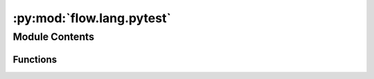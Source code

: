:py:mod:`flow.lang.pytest`
==========================

.. py:module:: flow.lang.pytest

.. autoapi-nested-parse::

   Support for testing with pytest



Module Contents
---------------


Functions
~~~~~~~~~

.. autoapisummary::

   flow.lang.pytest.defining_nodes



.. py:function:: defining_nodes()

   Fixture for a test that defines nodes. This fixture will make
   sure that the created nodes are removed from the node namespace.



